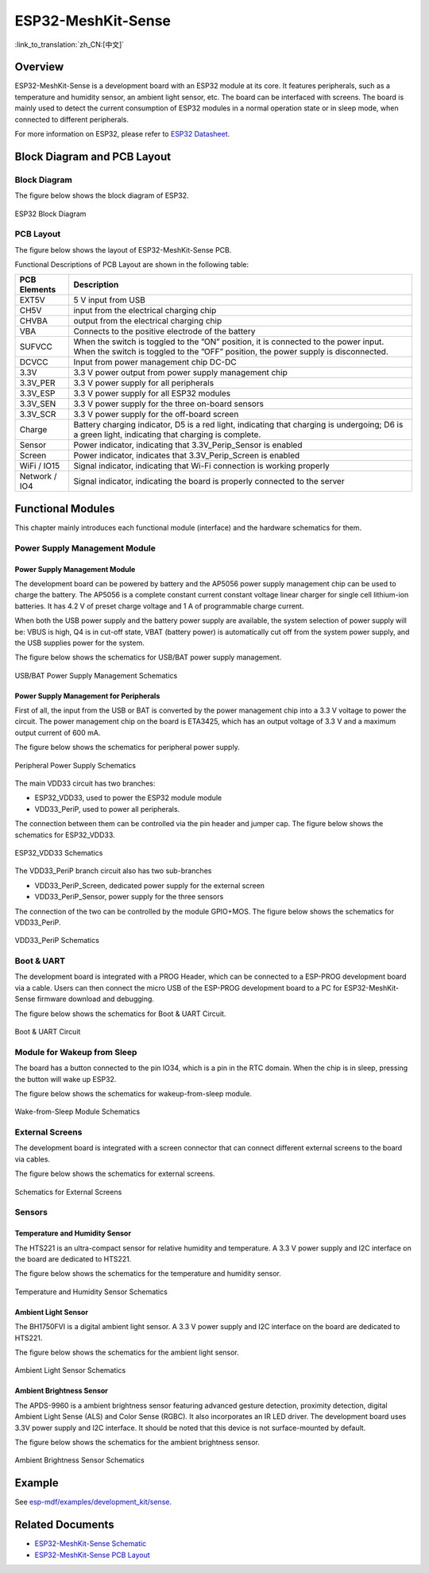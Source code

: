 ESP32-MeshKit-Sense 
======================

:link_to_translation:`zh_CN:[中文]`

Overview
------------

ESP32-MeshKit-Sense is a development board with an ESP32 module at its core. It features peripherals, such as a temperature and humidity sensor, an ambient light sensor, etc. The board can be interfaced with screens. The board is mainly used to detect the current consumption of ESP32 modules in a normal operation state or in sleep mode, when connected to different peripherals.

For more information on ESP32, please refer to `ESP32 Datasheet <https://www.espressif.com/sites/default/files/documentation/esp32_datasheet_en.pdf>`__.

Block Diagram and PCB Layout
---------------------------------

Block Diagram
+++++++++++++++++

The figure below shows the block diagram of ESP32.

.. figure:: ../../../_static/esp32-meshkit-sensor/blockdiagram.png
   :align: center
   :alt: ESP32-MeshKit-Sense
   :figclass: align-center
 
   ESP32 Block Diagram

PCB Layout
++++++++++++++

The figure below shows the layout of ESP32-MeshKit-Sense PCB.

Functional Descriptions of PCB Layout are shown in the following table:

+-----------------------------------+-----------------------------------+
| PCB Elements                      | Description                       |
+===================================+===================================+
| EXT5V                             | 5 V input from USB                |
+-----------------------------------+-----------------------------------+
| CH5V                              | input from the electrical         |
|                                   | charging chip                     |
+-----------------------------------+-----------------------------------+
| CHVBA                             | output from the electrical        |
|                                   | charging chip                     |
+-----------------------------------+-----------------------------------+
| VBA                               | Connects to the positive          |
|                                   | electrode of the battery          |
+-----------------------------------+-----------------------------------+
| SUFVCC                            | When the switch is toggled to the |
|                                   | ”ON” position, it is connected to |
|                                   | the power input. When the switch  |
|                                   | is toggled to the ”OFF” position, |
|                                   | the power supply is disconnected. |
+-----------------------------------+-----------------------------------+
| DCVCC                             | Input from power management chip  |
|                                   | DC-DC                             |
+-----------------------------------+-----------------------------------+
| 3.3V                              | 3.3 V power output from power     |
|                                   | supply management chip            |
+-----------------------------------+-----------------------------------+
| 3.3V_PER                          | 3.3 V power supply for all        |
|                                   | peripherals                       |
+-----------------------------------+-----------------------------------+
| 3.3V_ESP                          | 3.3 V power supply for all ESP32  |
|                                   | modules                           |
+-----------------------------------+-----------------------------------+
| 3.3V_SEN                          | 3.3 V power supply for the three  |
|                                   | on-board sensors                  |
+-----------------------------------+-----------------------------------+
| 3.3V_SCR                          | 3.3 V power supply for the        |
|                                   | off-board screen                  |
+-----------------------------------+-----------------------------------+
| Charge                            | Battery charging indicator, D5 is |
|                                   | a red light, indicating that      |
|                                   | charging is undergoing; D6 is a   |
|                                   | green light, indicating that      |
|                                   | charging is complete.             |
+-----------------------------------+-----------------------------------+
| Sensor                            | Power indicator, indicating that  |
|                                   | 3.3V_Perip_Sensor is enabled      |
+-----------------------------------+-----------------------------------+
| Screen                            | Power indicator, indicates that   |
|                                   | 3.3V_Perip_Screen is enabled      |
+-----------------------------------+-----------------------------------+
| WiFi / IO15                       | Signal indicator, indicating that |
|                                   | Wi-Fi connection is working       |
|                                   | properly                          |
+-----------------------------------+-----------------------------------+
| Network / IO4                     | Signal indicator, indicating the  |
|                                   | board is properly connected to    |
|                                   | the server                        |
+-----------------------------------+-----------------------------------+

Functional Modules
-----------------------

This chapter mainly introduces each functional module (interface) and the hardware schematics for them.

Power Supply Management Module
+++++++++++++++++++++++++++++++++++

.. _power-supply-management-module-1:

Power Supply Management Module
~~~~~~~~~~~~~~~~~~~~~~~~~~~~~~~~~~~~

The development board can be powered by battery and the AP5056 power supply management chip can be used to charge the battery. The AP5056 is a complete constant current constant voltage linear charger for single cell lithium-ion batteries. It has 4.2 V of preset charge voltage and 1 A of programmable charge current.

When both the USB power supply and the battery power supply are available, the system selection of power supply will be: VBUS is high, Q4 is in cut-off state, VBAT (battery power) is automatically cut off from the system power supply, and the USB supplies power for the system.

The figure below shows the schematics for USB/BAT power supply management.

.. figure:: ../../../_static/esp32-meshkit-sensor/BATTERY-POWER.png
   :align: center
   :alt: ESP32-MeshKit-Sense
   :figclass: align-center
 
   USB/BAT Power Supply Management Schematics

Power Supply Management for Peripherals
~~~~~~~~~~~~~~~~~~~~~~~~~~~~~~~~~~~~~~~~~~~~~

First of all, the input from the USB or BAT is converted by the power management chip into a 3.3 V voltage to power the circuit. The power management chip on the board is ETA3425, which has an output voltage of 3.3 V and a maximum output current of 600 mA.

The figure below shows the schematics for peripheral power supply.

.. figure:: ../../../_static/esp32-meshkit-sensor/peripheral.png
   :align: center
   :alt: ESP32-MeshKit-Sense
   :figclass: align-center
 
   Peripheral Power Supply Schematics

The main VDD33 circuit has two branches: 

- ESP32_VDD33, used to power the ESP32 module module 
- VDD33_PeriP, used to power all peripherals. 

The connection between them can be controlled via the pin header and jumper cap. The figure below shows the schematics for ESP32_VDD33.

.. figure:: ../../../_static/esp32-meshkit-sensor/VDD33.png
   :align: center
   :alt: ESP32-MeshKit-Sense
   :figclass: align-center
 
   ESP32_VDD33 Schematics

The VDD33_PeriP branch circuit also has two sub-branches

- VDD33_PeriP_Screen, dedicated power supply for the external screen
- VDD33_PeriP_Sensor, power supply for the three sensors

The connection of the two can be controlled by the module GPIO+MOS. The figure below shows the schematics for VDD33_PeriP.

.. figure:: ../../../_static/esp32-meshkit-sensor/PeriP.png
   :align: center
   :alt: ESP32-MeshKit-Sense
   :figclass: align-center
 
   VDD33_PeriP Schematics

Boot & UART
++++++++++++++

The development board is integrated with a PROG Header, which can be connected to a ESP-PROG development board via a cable. Users can then connect the micro USB of the ESP-PROG development board to a PC for ESP32-MeshKit-Sense firmware download and debugging.

The figure below shows the schematics for Boot & UART Circuit.

.. figure:: ../../../_static/esp32-meshkit-sensor/UART.png
   :align: center
   :alt: ESP32-MeshKit-Sense
   :figclass: align-center
 
   Boot & UART Circuit

Module for Wakeup from Sleep
++++++++++++++++++++++++++++++++

The board has a button connected to the pin IO34, which is a pin in the RTC domain. When the chip is in sleep, pressing the button will wake up ESP32.

The figure below shows the schematics for wakeup-from-sleep module.

.. figure:: ../../../_static/esp32-meshkit-sensor/wakeup.png
   :align: center
   :alt: ESP32-MeshKit-Sense
   :figclass: align-center
 
   Wake-from-Sleep Module Schematics

External Screens
++++++++++++++++++++

The development board is integrated with a screen connector that can connect different external screens to the board via cables.

The figure below shows the schematics for external screens.

.. figure:: ../../../_static/esp32-meshkit-sensor/screen.png
   :align: center
   :alt: ESP32-MeshKit-Sense
   :figclass: align-center
 
   Schematics for External Screens

Sensors
++++++++++

Temperature and Humidity Sensor
~~~~~~~~~~~~~~~~~~~~~~~~~~~~~~~~~~~~~

The HTS221 is an ultra-compact sensor for relative humidity and temperature. A 3.3 V power supply and I2C interface on the board are dedicated to HTS221.

The figure below shows the schematics for the temperature and humidity sensor.

.. figure:: ../../../_static/esp32-meshkit-sensor/THsensor.png
   :align: center
   :alt: ESP32-MeshKit-Sense
   :figclass: align-center
 
   Temperature and Humidity Sensor Schematics

Ambient Light Sensor
~~~~~~~~~~~~~~~~~~~~~~~~~~

The BH1750FVI is a digital ambient light sensor. A 3.3 V power supply and I2C interface on the board are dedicated to HTS221.

The figure below shows the schematics for the ambient light sensor.

.. figure:: ../../../_static/esp32-meshkit-sensor/ambientlightsensor.png
   :align: center
   :alt: ESP32-MeshKit-Sense
   :figclass: align-center
 
   Ambient Light Sensor Schematics

Ambient Brightness Sensor
~~~~~~~~~~~~~~~~~~~~~~~~~~~~~~~

The APDS-9960 is a ambient brightness sensor featuring advanced gesture detection, proximity detection, digital Ambient Light Sense (ALS) and Color Sense (RGBC). It also incorporates an IR LED driver. The development board uses 3.3V power supply and I2C interface. It should be noted that this device is not surface-mounted by default.

The figure below shows the schematics for the ambient brightness sensor.

.. figure:: ../../../_static/esp32-meshkit-sensor/proximity.png
   :align: center
   :alt: ESP32-MeshKit-Sense
   :figclass: align-center
 
   Ambient Brightness Sensor Schematics

Example
------------

See `esp-mdf/examples/development_kit/sense <https://github.com/espressif/esp-mdf/tree/master/examples/development_kit/sense>`__.


Related Documents
--------------------

- `ESP32-MeshKit-Sense Schematic <../../_static/schematics/esp32-meshkit-sense/ESP32-MESHKIT-SENSE_V1_1-0917A.pdf>`_
- `ESP32-MeshKit-Sense PCB Layout <../../_static/schematics/esp32-meshkit-sense/ESP32-MeshKit-Sense_V1.1.pdf>`_